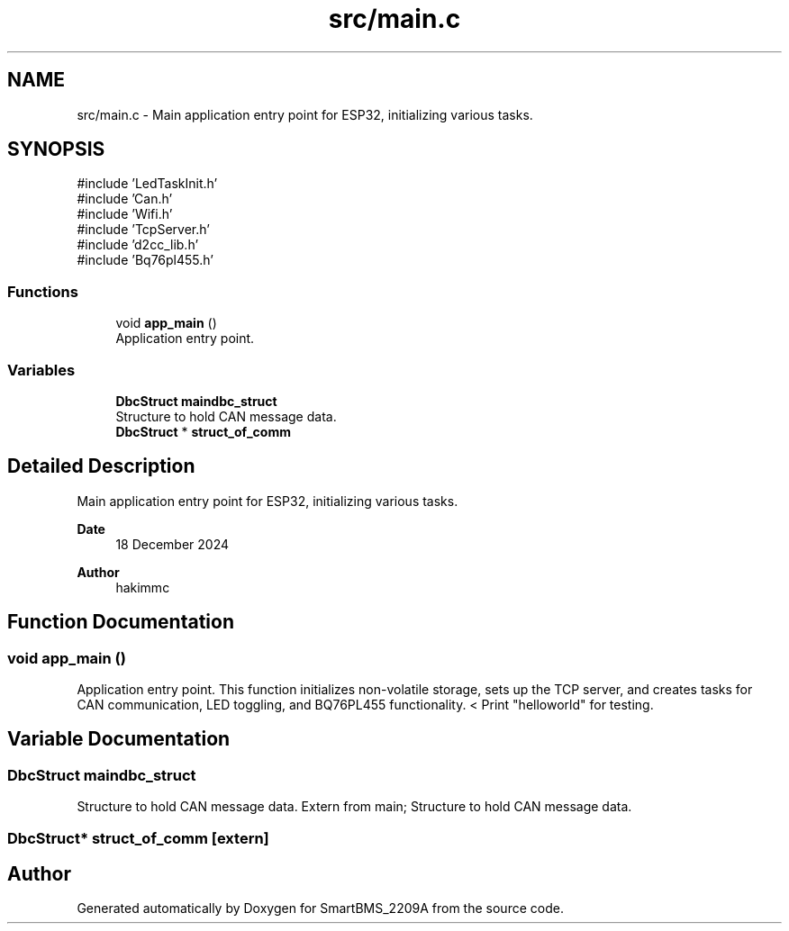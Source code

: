.TH "src/main.c" 3 "Version v1.0.0" "SmartBMS_2209A" \" -*- nroff -*-
.ad l
.nh
.SH NAME
src/main.c \- Main application entry point for ESP32, initializing various tasks\&.  

.SH SYNOPSIS
.br
.PP
\fR#include 'LedTaskInit\&.h'\fP
.br
\fR#include 'Can\&.h'\fP
.br
\fR#include 'Wifi\&.h'\fP
.br
\fR#include 'TcpServer\&.h'\fP
.br
\fR#include 'd2cc_lib\&.h'\fP
.br
\fR#include 'Bq76pl455\&.h'\fP
.br

.SS "Functions"

.in +1c
.ti -1c
.RI "void \fBapp_main\fP ()"
.br
.RI "Application entry point\&. "
.in -1c
.SS "Variables"

.in +1c
.ti -1c
.RI "\fBDbcStruct\fP \fBmaindbc_struct\fP"
.br
.RI "Structure to hold CAN message data\&. "
.ti -1c
.RI "\fBDbcStruct\fP * \fBstruct_of_comm\fP"
.br
.in -1c
.SH "Detailed Description"
.PP 
Main application entry point for ESP32, initializing various tasks\&. 


.PP
\fBDate\fP
.RS 4
18 December 2024 
.RE
.PP
\fBAuthor\fP
.RS 4
hakimmc 
.RE
.PP

.SH "Function Documentation"
.PP 
.SS "void app_main ()"

.PP
Application entry point\&. This function initializes non-volatile storage, sets up the TCP server, and creates tasks for CAN communication, LED toggling, and BQ76PL455 functionality\&. < Print "helloworld" for testing\&.
.SH "Variable Documentation"
.PP 
.SS "\fBDbcStruct\fP maindbc_struct"

.PP
Structure to hold CAN message data\&. Extern from main; Structure to hold CAN message data\&. 
.SS "\fBDbcStruct\fP* struct_of_comm\fR [extern]\fP"

.SH "Author"
.PP 
Generated automatically by Doxygen for SmartBMS_2209A from the source code\&.

